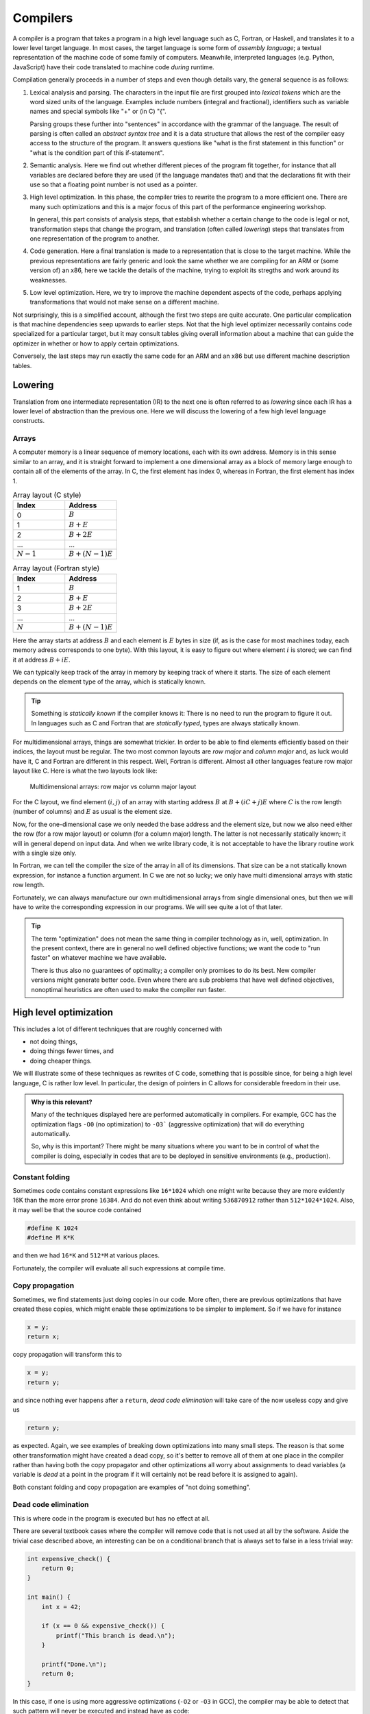 Compilers
---------

A compiler is a program that takes a program in a high level language such as C,
Fortran, or Haskell, and translates it to a lower level target language. In most
cases, the target language is some form of *assembly language*; a textual 
representation of the machine code of some family of computers. Meanwhile,
interpreted languages (e.g. Python, JavaScript) have their code translated to
machine code *during* runtime.

Compilation generally proceeds in a number of steps and even though details vary,
the general sequence is as follows:

1. Lexical analysis and parsing. The characters in the input file are first
   grouped into *lexical tokens* which are the word sized units of the language.
   Examples include numbers (integral and fractional), identifiers such as variable
   names and special symbols like "+" or (in C) "{".
   
   Parsing groups these further into "sentences" in accordance with the grammar
   of the language. The result of parsing is often called an *abstract syntax tree*
   and it is a data structure that allows the rest of the compiler easy access to
   the structure of the program. It answers questions like "what is the first
   statement in this function" or "what is the condition part of this if-statement".

2. Semantic analysis. Here we find out whether different pieces of the program fit
   together, for instance that all variables are declared before they are used (if
   the language mandates that) and that the declarations fit with their use so 
   that a floating point number is not used as a pointer.

3. High level optimization. In this phase, the compiler tries to rewrite the
   program to a more efficient one. There are many such optimizations and this
   is a major focus of this part of the performance engineering workshop.
   
   In general, this part consists of analysis steps, that establish whether a
   certain change to the code is legal or not, transformation steps that change
   the program, and translation (often called *lowering*) steps that translates
   from one representation of the program to another.

4. Code generation. Here a final translation is made to a representation that is
   close to the target machine. While the previous representations are fairly 
   generic and look the same whether we are compiling for an ARM or (some version
   of) an x86, here we tackle the details of the machine, trying to exploit its
   stregths and work around its weaknesses.

5. Low level optimization. Here, we try to improve the machine dependent aspects of
   the code, perhaps applying transformations that would not make sense on a 
   different machine.

Not surprisingly, this is a simplified account, although the first two steps are
quite accurate. One particular complication is that machine dependencies seep
upwards to earlier steps. Not that the high level optimizer necessarily contains 
code specialized for a particular target, but it may consult tables giving overall
information about a machine that can guide the optimizer in whether or how to 
apply certain optimizations.

Conversely, the last steps may run exactly the same code for an ARM and an x86 but
use different machine description tables.

.. Intermediate representations

Lowering
========

Translation from one intermediate representation (IR) to the next one is often 
referred to as *lowering* since each IR has a lower level of abstraction than
the previous one. Here we will discuss the lowering of a few high level language
constructs.

Arrays
""""""

A computer memory is a linear sequence of memory locations, each with its own
address. Memory is in this sense similar to an array, and it is straight forward
to implement a one dimensional array as a block of memory large enough to contain
all of the elements of the array. In C, the first element has index 0, whereas in
Fortran, the first element has index 1.

.. list-table:: Array layout (C style)
   :widths: 10 10
   :header-rows: 1
   
   * - Index
     - Address
   * - 0
     - :math:`B`
   * - 1
     - :math:`B + E`
   * - 2
     - :math:`B + 2E`
   * - ...
     - ...
   * - :math:`N-1`
     - :math:`B + (N-1)E`


.. list-table:: Array layout (Fortran style)
   :widths: 10 10
   :header-rows: 1
   
   * - Index
     - Address
   * - 1
     - :math:`B`
   * - 2
     - :math:`B + E`
   * - 3
     - :math:`B + 2E`
   * - ...
     - ...
   * - :math:`N`
     - :math:`B + (N-1)E`

Here the array starts at address :math:`B` and each element is :math:`E` bytes
in size (if, as is the case for most machines today, each memory adress corresponds
to one byte). With this layout, it is easy to figure out where element :math:`i` is
stored; we can find it at address :math:`B+iE`.

.. exercise::

   Where do we find the element with index :math:`i` in a one dimensional Fortran
   array stored in memory at address :math:`B`?

.. solution::

   Fortran uses 1-based indexing, so the first element has index one. Thus the
   correct expression is :math:`B + (i-1)E`.

We can typically keep track of the array in memory by keeping track of where it
starts. The size of each element depends on the element type of the array, which
is statically known.

.. tip::

   Something is *statically known* if the compiler knows it: There is no
   need to run the program to figure it out. In languages such as C and Fortran
   that are *statically typed*, types are always statically known.

For multidimensional arrays, things are somewhat trickier. In order to be able
to find elements efficiently based on their indices, the layout must be regular.
The two most common layouts are *row major* and *column major* and, as luck would
have it, C and Fortran are different in this respect. Well, Fortran is different.
Almost all other languages feature row major layout like C. Here is what the
two layouts look like:

.. figure:: matrix-layout.png

   Multidimensional arrays: row major vs column major layout


For the C layout, we find element :math:`(i,j)` of an array with starting address 
:math:`B` at :math:`B + (iC + j)E` where :math:`C` is the row length (number of 
columns) and :math:`E` as usual is the element size.

.. exercise::

   Where do we find the element with index :math:`(i,j)` in a two dimensional Fortran
   array stored in memory at address :math:`B`?

.. solution::

   We have two differences from C: The 1-based indexing and the column major
   layout. Taking both into account we find our element at
   :math:`B + ((i-1) + (j-1)R)E` where :math:`R` is the column length (number
   of rows) and :math:`E` is the element size.

Now, for the one-dimensional case we only needed the base address and the element
size, but now we also need either the row (for a row major layout) or column
(for a column major) length. The latter is not necessarily statically known; it
will in general depend on input data. And when we write library code, it is not
acceptable to have the library routine work with a single size only.

In Fortran, we can tell the compiler the size of the array in all of its dimensions.
That size can be a not statically known expression, for instance a function
argument. In C we are not so lucky; we only have multi dimensional arrays with 
static row length.

Fortunately, we can always manufacture our own multidimensional arrays from 
single dimensional ones, but then we will have to write the corresponding
expression in our programs. We will see quite a lot of that later.

.. tip:: 

   The term "optimization" does not mean the same thing in compiler technology
   as in, well, optimization. In the present context, there are in general no
   well defined objective functions; we want the code to "run faster" on whatever
   machine we have available.
   
   There is thus also no guarantees of optimality; a compiler only promises to do
   its best. New compiler versions might generate better code. Even where there
   are sub problems that have well defined objectives, nonoptimal heuristics are
   often used to make the compiler run faster.


High level optimization
=======================

This includes a lot of different techniques that are roughly concerned with

- not doing things,

- doing things fewer times, and

- doing cheaper things.

We will illustrate some of these techniques as rewrites of C code, something that
is possible since, for being a high level language, C is rather low level. In
particular, the design of pointers in C allows for considerable freedom in their
use.

.. admonition:: Why is this relevant?

  Many of the techniques displayed here are performed automatically in compilers.
  For example, GCC has the optimization flags ``-O0`` (no optimization) to ``-O3```
  (aggressive optimization) that will do everything automatically.

  So, why is this important? There might be many situations where you want to be
  in control of what the compiler is doing, especially in codes that are to be 
  deployed in sensitive environments (e.g., production).

Constant folding
""""""""""""""""

Sometimes code contains constant expressions like ``16*1024`` which one might
write because they are more evidently 16K than the more error prone ``16384``.
And do not even think about writing ``536870912`` rather than ``512*1024*1024``.
Also, it may well be that the source code contained

.. code-block:: C

   #define K 1024
   #define M K*K

and then we had ``16*K`` and ``512*M`` at various places. 

Fortunately, the compiler will evaluate all such expressions at compile time.

Copy propagation
""""""""""""""""""

Sometimes, we find statements just doing copies in our code. More often, there are
previous optimizations that have created these copies, which might enable these
optimizations to be simpler to implement. So if we have for instance

.. code-block:: C

   x = y;
   return x;

copy propagation will transform this to

.. code-block:: C

   x = y;
   return y;

and since nothing ever happens after a ``return``, *dead code elimination*
will take care of the now useless copy and give us

.. code-block:: C

   return y;

as expected. Again, we see examples of breaking down optimizations into many
small steps. The reason is that some other transformation might have created
a dead copy, so it's better to remove all of them at one place in the compiler
rather than having both the copy propagator and other optimizations all worry
about assignments to dead variables (a variable is *dead* at a point in the
program if it will certainly not be read before it is assigned to again).

Both constant folding and copy propagation are examples of "not doing something".

Dead code elimination
""""""""""""""""""""""

This is where code in the program is executed but has no effect at all. 

There are several textbook cases where the compiler will remove code that is not used at all by the software.
Aside the trivial case described above, an interesting can be on a conditional branch that is always set to false in a less trivial way:

.. code-block:: c

  int expensive_check() {
      return 0;
  }

  int main() {
      int x = 42;

      if (x == 0 && expensive_check()) {
          printf("This branch is dead.\n");
      }

      printf("Done.\n");
      return 0;
  }

In this case, if one is using more aggressive optimizations (``-O2`` or ``-O3`` in GCC), the compiler may be able to detect that such pattern will never be executed and instead have as code:

.. code-block:: c

  int main() {
      printf("Done.\n");
      return 0;
  }


Common subexpression elimination
""""""""""""""""""""""""""""""""

Sometimes, the same expression occurs twice, as in

.. code-block:: C

   n = (m+1) * (m+1);

which can be rewritten to

.. code-block:: C

   int t = m+1;
   n = t * t;

where ``t`` is a new variable with the same type as
``m+1`` (which in this case is the same type as
``m``). On the other hand, if we have

.. code-block:: C
   :linenos:

   n = m+1;
   m = a+3;
   k = m+1;

then clearly there are no common subexpressions. The occurrence of ``m+1``
on line 1 does not have the same value as ``m+1`` on line 3 since the value
of ``m`` has potentially changed in between.
This was a very obvious case, but consider the following:

.. code-block:: C
   :linenos:

   a[i  ] = a[j]+1;
   a[i+1] = a[j]+1;

Here it depends on whether ``i == j``; in that case the write to
``a[i]`` on line 1 will affect the read of
``a[j]`` on line 2.

In this case the question hinges on the values of two integer variables while
in other cases it might be a question of whether two arrays (pointers) are the
same or not:

.. code-block:: C
   :linenos:

   a[i+1] = b[i]+1;
   a[i+2] = b[i]+1;

Here, the indices are clearly different, but can the compiler be sure that ``a``
and ``b`` do not overlap?

The compiler attempts to answer these questions using *alias analysis*. The name
comes from the *alias problem*: Is ``a[i+1]`` another name (an alias) for
the same memory location as ``b[i]``?

Here we got our first example of "doing something fewer times".


Loop invariant removal
""""""""""""""""""""""

It is a relatively safe bet that loops will iterate; moving a computation outside
a loop will almost always save work. Here is a small example:

.. code-block:: C

   for(int i = 0; i < n; i++) {
     a[i] = m+1;
   }

We can clearly do the addition before the loop instead (here we assume that ``m+1``
is an ``int``):

.. code-block:: C

   int t = m+1;
   for(int i = 0; i < n; i++) {
     a[i] = t;
   }

Perhaps not all that impressive, but useful. One particularly rich source of loop
invariant computations is array index computations. This is especially true of
index computations for multi dimensional arrays. Consider the following C code
where the mapping of the two dimensional array to a one dimensional array has been 
made explicit:

.. code-block:: C

   void add(double *a, double *b, int m, int n) {
     for( int i = 0; i < m; i++ ) {
       for( int j = 0; j < n; j++ ) {
         a[i*n + j] += b[j];
       }
     }
   }

We see that the ``i*n`` expression is invariant in the inner loop, so we can 
move it out:

.. code-block:: C

   void add(double *a, double *b, int m, int n) {
     for( int i = 0; i < m; i++ ) {
       int t = i*n;
       for( int j = 0; j < n; j++ ) {
         a[t + j] += b[j];
       }
     }
   }

Now, something that is not immediately obvious is that there is a loop invariant
add involved in the array access, so we can actually rewrite the code to:

.. code-block:: C

   void add(double *a, double *b, int m, int n) {
     for( int i = 0; i < m; i++ ) {
       int t = i*n;
       double *c = a + t;
       for( int j = 0; j < n; j++ ) {
         c[j] += b[j];
       }
     }
   }

By the rules of pointer arithmetic in C, when a pointer and an integer is added,
the integer is implicitly multiplied by the size of the kind of thing the pointer
points at and the type of the result becomes the type of the pointer. So ``a + t``
becomes a pointer to a double, ``double *``, that points exactly to where
``a[t]`` is stored in memory.


Strength reduction
""""""""""""""""""

Sometimes, it is possible to replace an expensive operation with a cheaper one.
For instance, multiplication with a power of two, for instance ``i*16`` can be
replaced by a shift; ``i << 4``. For nonnegative numbers, division by a power 
of two can likewise be replaced by a right shift.

However, strength reduction is also used in loops where it can be used to target 
the multiplication by the size of the element type part of array access. Taking
the ``add`` function from the previous subsection as an example again:

.. code-block:: C

   void add(double *a, double *b, int m, int n) {
     for( int i = 0; i < m; i++ ) {
       int t = i*n;
       double *c = a + t;
       for( int j = 0; j < n; j++ ) {
         c[j] += b[j];
       }
     }
   }

Here, we want to avoid the multiplications by ``sizeof(double)`` implicit in 
the array accesses:

.. code-block:: C

   void add(double *a, double *b, int m, int n) {
     for( int i = 0; i < m; i++ ) {
       int t = i*n;
       double *cc = a + t;
       double *bb = b;
       for( int j = 0; j < n; j++ ) {
         *cc += *bb;
         cc++;
         bb++;
       }
     }
   }

This is in fact not the only way to do it. If we for the moment step outside of C
and write ``a[[i]]`` to mean an array access *without* the implicit multiplication
by the size of the array elements we can write the ``add`` function (before strength
reduction) as:

.. code-block:: C

   void add(double *a, double *b, int m, int n) {
     for( int i = 0; i < m; i++ ) {
       int t = i*n;
       double *c = a + t;
       for( int j = 0; j < n; j++ ) {
         c[[j*8]] += b[[j*8]];
       }
     }
   }

We can now simply strength reduce the ``j*8`` expression:

.. code-block:: C

   void add(double *a, double *b, int m, int n) {
     for( int i = 0; i < m; i++ ) {
       int t = i*n;
       double *c = a + t;
       int k = 0;
       for( int j = 0; j < n; j++ ) {
         c[[k]] += b[[k]];
         k += 8;
       }
     }
   }

We have replaced the multiplication with an addition (and we also happened to 
do a bit of common subexpression elimination as well).

These two versions of strength reduction of the ``add`` function exemplifies
the point made above that machine dependent considerations enter also in high
level optimizations. Some architectures, like ARM, have memory reference
instructions that can update the base register with the sum of the old base
register and a constant. Thus the first version of the ``add`` function would
be best since the two pointer updates would be free.

If we instead have a target like the x86 where it is cheap, or even free, to
form a memory address by adding two registers, the second form might be 
preferable (and we will see it later when looking at the code GCC generates for
matrix multiplication for the x86 target).

But is it not something we have forgotten? Yes, we only did apply strength 
reduction to the innermost loop. We also have the ``i*n`` to deal with. Here
is the final version, geared towards the x86:

.. code-block:: C

   void add(double *a, double *b, int m, int n) {
     int u = 0;
     int s = n << 3;                  // Loop invariant removal and strength reduction of *8
     for( int i = 0; i < m; i++ ) {
       double *c = a [+] u;           // No implicit multiplication
       u += s;
       int k = 0;
       for( int j = 0; j < n; j++ ) {
         c[[k]] += b[[k]];
         k += 8;
       }
     }
   }

Here, we have used ``[+]`` to indicate a pure add with no implicit multiplication.
Instead, we do the multiplication outside the loop and also strength reduce it to
a shift.

Induction variable elimination
""""""""""""""""""""""""""""""

Let us have a look at the innermost loop in the latest version of the ``add``
function:

.. code-block:: C

    for( int j = 0; j < n; j++ ) {
      c[[k]] += b[[k]];
      k += 8;
    }

The induction variable ``j`` is now used only for the loop control. Could we do
the loop control in another way? Yes, because the variable ``k`` moves in lock-step
with ``j``. After all, we introduced it to strength reduce the expression
``j*8``. Hence we can rewrite the termination test in terms of 
``k`` and ``n*8`` which we conveniently have available as
``s`` (technically, that is a case of common subexpresssion evaluation, I think).

We can eliminate the outer index variable ``i`` as well since it is not used for
anything but loop control either. This leaves us with the following code 
for ``add``:

.. code-block:: C

   void add(double *a, double *b, int m, int n) {
     int u = 0;
     int s = n << 3;                  // Loop invariant removal and strength reduction of *8
     int v = s*m;                     // u was always i*s, so i < m becomes u < s*m
     while( u < v ) {
       double *c = a [+] u;           // No implicit multiplication
       u += s;
       int k = 0;
       while( k < s ) {
         c[[k]] += b[[k]];
         k += 8;
       }
     }
   }

We have now eliminated the induction variables and their updates.

Exit controlled loops
"""""""""""""""""""""

Loops are translated to code containing conditional and unconditional branches,
which have their equivalent in the C ``goto`` statement which transfers control
to a label. **You should never ever write goto statements in your code.** If you
ever feel tempted, read Edsger Dijkstras famous letter `"Goto statements considered
harmful" <https://homepages.cwi.nl/~storm/teaching/reader/Dijkstra68.pdf>`_.

However, we can use them to illustrate how one would generate code for an entry
controlled loop such as a ``while``:

.. code-block:: C

   while( c ) {
     ...
   }

A straight forward translation of this would be something like:

.. code-block:: C

   top:
     if( !c ) goto bot;
     ...
     goto top;
   bot:

Contrast this with an exit controlled loop such as a ``do`` in C:

.. code-block:: C

   do {
     ...
   } while( c );

This will be translated to something like:

.. code-block:: C

   top:
     ...
   if( c ) goto top;

This is clearly better. But of course the two loops have different semantics. We
have to wrap the ``do`` loop in an ``if`` statement got get exactly the same
behaviour.

If we apply this to our strength reduced and induction variable eliminated ``add``
function we get:


.. code-block:: C

   void add(double *a, double *b, int m, int n) {
     if( m > 0 ) {
       int u = 0;
       int s = n << 3;                  // Loop invariant removal and strength reduction of *8
       int v = s*m;                     // u was always i*s, so i < m becomes u < s*m
       do {
         double *c = a [+] u;           // No implicit multiplication
         u += s;
         if( n > 0 ) {
           int k = 0;
           do {
             c[[k]] += b[[k]];
             k += 8;
           } while( k < s );
         }
       } while( u < v );
     }
   }

We have now finally arrived at the basic code structure that we would see
rendered in assembly as compiler output.


Unreachable code elimination
""""""""""""""""""""""""""""

.. tip::

  Unreachable code is never accessed or called during the software's entire life cycle, while dead code (discussed above) 
  is executed but has no effect on the function of a program.


Unreachable code should also be eliminated as
it serves for nothing other than occupy memory space. A typical example is
code that is written after a return statement. In the example below, whatever is
written after ``return c`` will not ever be executed, therefore the two last lines
may be removed.

.. code-block:: C

  int global; 

  int foo(void) {
    int i;
    i = 1;
    global = 1; 
    global = 2;
    return;
    global = 3;
    return 0;
  }

The code can be enhanced even further via dead code elimination by noticing that only the last value of ``global`` is
the only one that matters before the function returns. In similar way, ``i`` is not used in the
scope of that function and therefore can be removed as well.

.. code-block:: C

  int global; 

  int foo(void) {
    global = 2;
    return;
  }

While the examples above are relatively trivial, elimination of unreachable code, especially when automatically done
by the compiler, can be especially relevant in large code bases where it is not necessarily obvious that the code will not be 
executed due to where it is placed.

Inlining
"""""""""
Another optimization commonly desired is to avoid the overhead of function calls. This overhead is associated to the process of saving
the caller state (registers, return address), pushing arguments and stacks or into registers, branching to the function address, and then
returning. Functions that are called with very high-frequency, or ones that perform trivial operations are good candidates to be inlined. 

In practice, what we do is to replace the function code directly into the main code if possible.

.. code-block:: C

  int clamp(int x, int min, int max) {
      if (x < min) return min;
      if (x > max) return max;
      return x;
  }

  void process(int* data, int size) {
      for (int i = 0; i < size; i++) {
          data[i] = clamp(data[i], 0, 100);
      }
  }

In the example above, the function ``clamp`` is called several times. It is a good candidate for inlining as it is small, simple,
and the arguments are often constants (i.e., one can fold constants and eliminate unecessary comparisons). Therefore, the function
``process`` may be rewritten as follows.

.. code-block:: C

  void process(int* data, int size) {
      for (int i = 0; i < size; i++) {
          int x = data[i];
          if (x < 0) x = 0;
          else if (x > 100) x = 100;
          data[i] = x;
      }
  }

One may tip the compilers by using the ``inline`` keyword on the function header. It is also possible to optimize even more the 
previous example through the usage of ternary operators and therefore avoid more branching.

Further reads
==============

- Robert Nystrom. "Crafting Interpreters", 1st Edition. Genever Benning. 2021.
- Keith Cooper and Linda Torczon. "Engineering a Compiler", 3rd Edition. MK Publishers. 2025.
